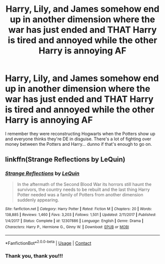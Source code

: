 #+TITLE: Harry, Lily, and James somehow end up in another dimension where the war has just ended and THAT Harry is tired and annoyed while the other Harry is annoying AF

* Harry, Lily, and James somehow end up in another dimension where the war has just ended and THAT Harry is tired and annoyed while the other Harry is annoying AF
:PROPERTIES:
:Author: YourUnclesBeard
:Score: 4
:DateUnix: 1608182685.0
:DateShort: 2020-Dec-17
:FlairText: What's That Fic?
:END:
I remember they were reconstructing Hogwarts when the Potters show up and everyone thinks they're DE in disguise. There's a lot of fighting over money between the Potters and Harry... dunno if that's enough to go on.


** linkffn(Strange Reflections by LeQuin)
:PROPERTIES:
:Author: TheLetterJ0
:Score: 4
:DateUnix: 1608184446.0
:DateShort: 2020-Dec-17
:END:

*** [[https://www.fanfiction.net/s/12307886/1/][*/Strange Reflections/*]] by [[https://www.fanfiction.net/u/1634726/LeQuin][/LeQuin/]]

#+begin_quote
  In the aftermath of the Second Blood War its horrors still haunt the survivors, the country needs to be rebuilt and the last thing Harry Potter needed was a family of Potters from another dimension suddenly appearing.
#+end_quote

^{/Site/:} ^{fanfiction.net} ^{*|*} ^{/Category/:} ^{Harry} ^{Potter} ^{*|*} ^{/Rated/:} ^{Fiction} ^{M} ^{*|*} ^{/Chapters/:} ^{20} ^{*|*} ^{/Words/:} ^{138,885} ^{*|*} ^{/Reviews/:} ^{1,460} ^{*|*} ^{/Favs/:} ^{3,203} ^{*|*} ^{/Follows/:} ^{1,501} ^{*|*} ^{/Updated/:} ^{2/11/2017} ^{*|*} ^{/Published/:} ^{1/4/2017} ^{*|*} ^{/Status/:} ^{Complete} ^{*|*} ^{/id/:} ^{12307886} ^{*|*} ^{/Language/:} ^{English} ^{*|*} ^{/Genre/:} ^{Drama} ^{*|*} ^{/Characters/:} ^{Harry} ^{P.,} ^{Hermione} ^{G.,} ^{Ginny} ^{W.} ^{*|*} ^{/Download/:} ^{[[http://www.ff2ebook.com/old/ffn-bot/index.php?id=12307886&source=ff&filetype=epub][EPUB]]} ^{or} ^{[[http://www.ff2ebook.com/old/ffn-bot/index.php?id=12307886&source=ff&filetype=mobi][MOBI]]}

--------------

*FanfictionBot*^{2.0.0-beta} | [[https://github.com/FanfictionBot/reddit-ffn-bot/wiki/Usage][Usage]] | [[https://www.reddit.com/message/compose?to=tusing][Contact]]
:PROPERTIES:
:Author: FanfictionBot
:Score: 1
:DateUnix: 1608184469.0
:DateShort: 2020-Dec-17
:END:


*** Thank you, thank you!!!
:PROPERTIES:
:Author: YourUnclesBeard
:Score: 1
:DateUnix: 1608184617.0
:DateShort: 2020-Dec-17
:END:
